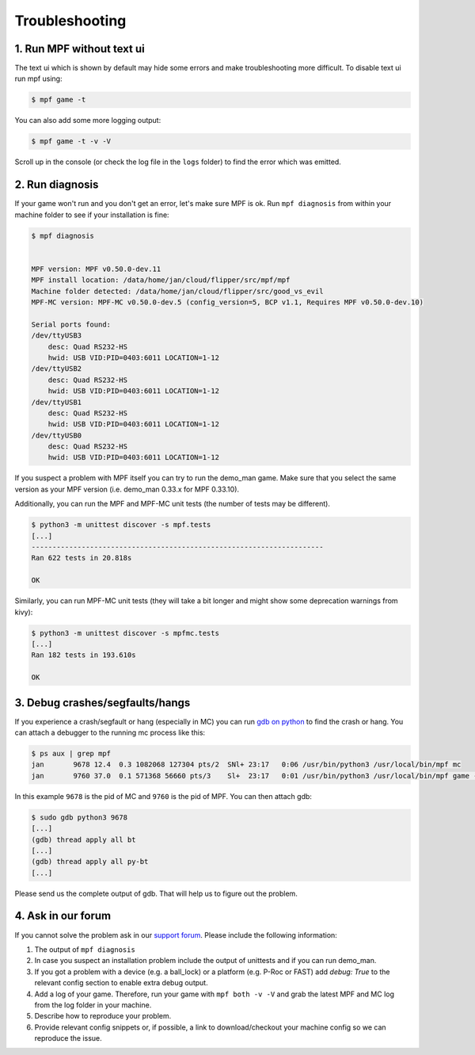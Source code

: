 Troubleshooting
===============

1. Run MPF without text ui
--------------------------

The text ui which is shown by default may hide some errors and make
troubleshooting more difficult.
To disable text ui run mpf using:

.. code-block:: console

  $ mpf game -t

You can also add some more logging output:

.. code-block:: console

  $ mpf game -t -v -V

Scroll up in the console (or check the log file in the ``logs`` folder) to find
the error which was emitted.


2. Run diagnosis
----------------

If your game won't run and you don't get an error, let's make sure MPF is ok.
Run ``mpf diagnosis`` from within your machine folder to see if your installation is fine:

.. code-block:: console

  $ mpf diagnosis


  MPF version: MPF v0.50.0-dev.11
  MPF install location: /data/home/jan/cloud/flipper/src/mpf/mpf
  Machine folder detected: /data/home/jan/cloud/flipper/src/good_vs_evil
  MPF-MC version: MPF-MC v0.50.0-dev.5 (config_version=5, BCP v1.1, Requires MPF v0.50.0-dev.10)

  Serial ports found:
  /dev/ttyUSB3
      desc: Quad RS232-HS
      hwid: USB VID:PID=0403:6011 LOCATION=1-12
  /dev/ttyUSB2
      desc: Quad RS232-HS
      hwid: USB VID:PID=0403:6011 LOCATION=1-12
  /dev/ttyUSB1
      desc: Quad RS232-HS
      hwid: USB VID:PID=0403:6011 LOCATION=1-12
  /dev/ttyUSB0
      desc: Quad RS232-HS
      hwid: USB VID:PID=0403:6011 LOCATION=1-12

If you suspect a problem with MPF itself you can try to run the demo_man game.
Make sure that you select the same version as your MPF version (i.e. demo_man 0.33.x for MPF 0.33.10).

Additionally, you can run the MPF and MPF-MC unit tests (the number of tests may be different).

.. code-block:: console

  $ python3 -m unittest discover -s mpf.tests
  [...]
  ----------------------------------------------------------------------
  Ran 622 tests in 20.818s

  OK

Similarly, you can run MPF-MC unit tests (they will take a bit longer and might show some deprecation warnings from kivy):

.. code-block:: console

  $ python3 -m unittest discover -s mpfmc.tests
  [...]
  Ran 182 tests in 193.610s

  OK

3. Debug crashes/segfaults/hangs
--------------------------------

If you experience a crash/segfault or hang (especially in MC) you can run
`gdb on python <https://wiki.python.org/moin/DebuggingWithGdb>`_ to find the
crash or hang.
You can attach a debugger to the running mc process like this:

.. code-block:: console

  $ ps aux | grep mpf
  jan       9678 12.4  0.3 1082068 127304 pts/2  SNl+ 23:17   0:06 /usr/bin/python3 /usr/local/bin/mpf mc
  jan       9760 37.0  0.1 571368 56660 pts/3    Sl+  23:17   0:01 /usr/bin/python3 /usr/local/bin/mpf game -X

In this example ``9678`` is the pid of MC and ``9760`` is the pid of MPF.
You can then attach gdb:

.. code-block:: console

  $ sudo gdb python3 9678
  [...]
  (gdb) thread apply all bt
  [...]
  (gdb) thread apply all py-bt
  [...]

Please send us the complete output of gdb.
That will help us to figure out the problem.


4. Ask in our forum
-------------------

If you cannot solve the problem ask in our `support forum <https://groups.google.com/forum/#!forum/mpf-users>`_.
Please include the following information:

#. The output of ``mpf diagnosis``
#. In case you suspect an installation problem include the output of unittests and if you can run demo_man.
#. If you got a problem with a device (e.g. a ball_lock) or a platform (e.g. P-Roc or FAST) add `debug: True` to the relevant config section to enable extra debug output.
#. Add a log of your game. Therefore, run your game with ``mpf both -v -V`` and grab the latest MPF and MC log from the log folder in your machine.
#. Describe how to reproduce your problem.
#. Provide relevant config snippets or, if possible, a link to download/checkout your machine config so we can reproduce the issue.
